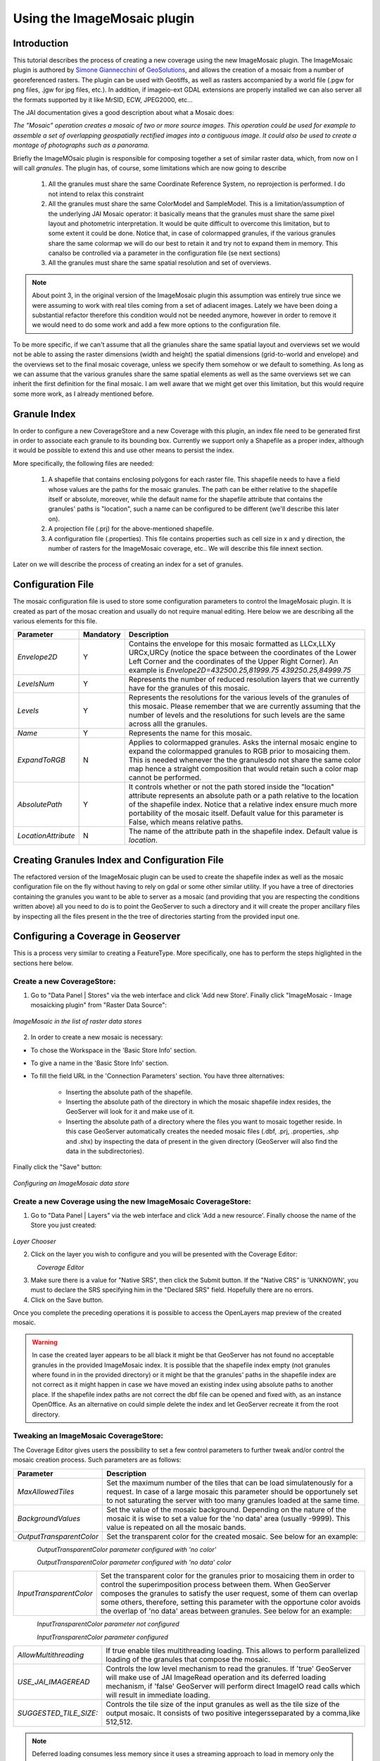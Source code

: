 .. _imagemosaic_extension:

Using the ImageMosaic plugin
============================


Introduction
------------

This tutorial describes the process of creating a new coverage using the new ImageMosaic plugin. The ImageMosaic plugin is authored by `Simone Giannecchini <http://simboss.blogspot.com/>`_ of `GeoSolutions <http://ww.geosolutions.it>`_, and allows the creation of a mosaic from a number of georeferenced rasters. The plugin can be used with Geotiffs, as well as rasters accompanied by a world file (.pgw for png files, .jgw for jpg files, etc.). In addition, if imageio-ext GDAL extensions are properly installed we can also server all the formats supported by it like MrSID, ECW, JPEG2000, etc...

The JAI documentation gives a good description about what a Mosaic does:

`The "Mosaic" operation creates a mosaic of two or more source images. This operation could be used for example to assemble a set of overlapping geospatially rectified images into a contiguous image. It could also be used to create a montage of photographs such as a panorama`.

Briefly the ImageMOsaic plugin is responsible for composing together  a set of similar raster data, which, from now on I will call *granules*. The plugin has, of course, some limitations which are now going to describe

  1. All the granules must share the same Coordinate Reference System, no reprojection is performed. I do not intend to relax this constraint
  2. All the granules must share the same ColorModel and SampleModel. This is a limitation/assumption of the underlying JAI Mosaic  operator: it basically means that the granules must share the same pixel layout and photometric interpretation. It would be quite difficult to overcome this limitation, but to some extent it could be done. Notice that, in case of colormapped granules, if the various granules share the same colormap we will do our best to retain it and try not to expand them in memory. This canalso be controlled via a  parameter in the configuration file (se next sections)
  3. All the granules must share the same spatial resolution and set of overviews. 
  
  
.. note:: About point 3, in the original version of the ImageMosaic plugin this assumption was entirely true since we were assuming to work with real tiles coming from a set of adiacent images.  Lately we have been doing a substantial refactor therefore this condition would not be needed anymore, however in order to remove it we would need to do some work and add a few more options to the configuration file.
To be more specific, if we can't assume that all the grianules share the same spatial layout and overviews set we would not be able to assing the raster dimensions (width and height) the spatial dimensions (grid-to-world and envelope) and the overviews set to the final mosaic coverage, unless we specify them somehow or we default to something. As long as we can assume that the various granules share the same spatial elements as well as the same overviews set we can inherit the first definition for the final mosaic.
I am well aware that we might get over this limitation, but this would require some more work, as I already mentioned before.

  
  
Granule Index
----------------

In order to configure a new CoverageStore and a new Coverage with this plugin, an index file need to be generated first in order to associate each granule to its bounding box. Currently we support only a Shapefile as a proper index, although it would be possible to extend this and use other means to persist the index.

More specifically, the following files are needed:

   1. A shapefile that contains enclosing polygons for each raster file.  This shapefile needs to have a field whose values are the paths for the mosaic granules. The path can be either relative to the shapefile itself or absolute, moreover, while the default name for the shapefile attribute that contains the granules' paths is "location", such a name can be configured to be different (we'll describe this later on).
   2. A projection file (.prj) for the above-mentioned shapefile.
   3. A configuration file (.properties). This file contains properties such as cell size in x and y direction, the number of rasters for the ImageMosaic coverage, etc.. We will describe this file innext section.
   
Later on we will describe the process of creating an index for a set of granules.

Configuration File
-------------------   

The mosaic configuration file is used to store some configuration parameters to control the ImageMosaic plugin. It is created as part of the mosac creation and usually do not require manual editing.
Here below we are describing all the various elements for this file.

.. list-table::
   :widths: 15 5 80

   * - **Parameter**
     - **Mandatory**
     - **Description**
   * - *Envelope2D*
     - Y
     - Contains the envelope for this mosaic formatted as LLCx,LLXy URCx,URCy (notice the space between the coordinates  of the Lower Left Corner and the coordinates of the Upper Right Corner). An example is *Envelope2D=432500.25,81999.75 439250.25,84999.75*
   * - *LevelsNum*
     - Y
     - Represents the number of reduced resolution layers that we currently have for the granules of this mosaic.
   * - *Levels*
     - Y
     - Represents the resolutions for the various levels of the granules of this mosaic. Please remember that we are currently assuming that the number of levels and the resolutions for such levels are the same across alll the granules.
   * - *Name*
     - Y
     - Represents the name for  this mosaic.
   * - *ExpandToRGB*
     - N
     - Applies to colormapped granules. Asks the internal mosaic engine to expand the colormapped granules  to RGB prior to mosaicing them. This is needed whenever the the granulesdo not share the same color map hence a straight composition that would retain such a color map cannot be performed.
   * - *AbsolutePath*
     - Y
     - It controls whether or not the path stored inside the "location" attribute  represents an absolute path or a path relative to the location of the shapefile index. Notice that  a relative index  ensure much more portability of the mosaic itself. Default value for this parameter is False, which means relative paths.
   * - *LocationAttribute*
     - N
     - The name of the attribute path in the shapefile index. Default value is *location*.    

   
Creating Granules Index  and Configuration File
-------------------------------------------------
   
The refactored version  of the ImageMosaic plugin can be used to create the shapefile index as well as the mosaic  configuration file on the fly without having to rely on gdal or some  other similar utility. 
If you have a tree of directories containing the granules you want to be able to server as a mosaic (and providing that you are respecting the conditions written above) all you need to do is to point the GeoServer to such a directory and it will create the proper ancillary files by inspecting all the files present in the the tree of directories starting from the provided input one.


Configuring a Coverage in Geoserver
-----------------------------------


This is a process very similar to creating a FeatureType. More specifically, one has to perform the steps higlighted in the sections here below.


Create a new CoverageStore:
'''''''''''''''''''''''''''

1. Go to "Data Panel | Stores" via the web interface and click 'Add new Store'. Finally click "ImageMosaic - Image mosaicking plugin" from "Raster Data Source":

.. figure:: img/imagemosaiccreate.png
   :align: center

   *ImageMosaic in the list of raster data stores*


2. In order to create a new mosaic is necessary:

- To chose the Workspace in the 'Basic Store Info' section.

- To give a name in the 'Basic Store Info' section.

- To fill the field URL in the 'Connection Parameters' section. You have three alternatives:

	- Inserting the absolute path of the shapefile.

	- Inserting the absolute path of the directory in which the mosaic shapefile index resides, the GeoServer will look for it and make use of it. 

	- Inserting the absolute path of a directory where the files you want to  mosaic together reside.  In this case GeoServer automatically creates the needed mosaic files (.dbf, .prj, .properties, .shp and .shx) by inspecting the data of present in the given directory (GeoServer will also find the data in the subdirectories).

Finally click the "Save" button:

.. figure:: img/imagemosaicconfigure.png
   :align: center

   *Configuring an ImageMosaic data store*


Create a new Coverage using the new ImageMosaic CoverageStore:
''''''''''''''''''''''''''''''''''''''''''''''''''''''''''''''


1. Go to "Data Panel | Layers" via the web interface and click 'Add a new resource'. Finally choose the name of the Store you just created:

.. figure:: img/newlayerchoser.png
   :align: center

*Layer Chooser*

2. Click on the layer you wish to configure and you will be presented with the Coverage Editor:

.. figure:: img/coverageeditor.png
   :align: left

*Coverage Editor*


3. Make sure there is a value for "Native SRS", then click the Submit button. If the "Native CRS" is 'UNKNOWN', you must to declare the SRS specifying him in the "Declared SRS" field. Hopefully there are no errors.

4. Click on the Save button.

Once you complete the preceding operations it is possible to access the OpenLayers map preview of the created mosaic.

.. warning:: In case the created layer appears to be all black it might be that GeoServer has not found no acceptable granules in the provided ImageMosaic index. It is possible that the shapefile index empty (not granules where found in in the provided directory) or it might be that the granules' paths in the shapefile index are not correct as it might happen in case we have moved an existing index using absolute paths to another place. If the shapefile index paths are not correct the dbf file can be opened and fixed with, as an instance OpenOffice. As an alternative on could simple delete the index and let GeoServer recreate it from the root directory.

Tweaking an ImageMosaic CoverageStore:
''''''''''''''''''''''''''''''''''''''

The Coverage Editor gives users the possibility to set a few control parameters to further tweak and/or control the mosaic creation process. Such parameters are as follows:

.. list-table::
   :widths: 20 80

   * - **Parameter**
     - **Description**
   * - *MaxAllowedTiles*
     - Set the maximum number of the tiles that can be load simulatenously for a request. In case of a large mosaic this parameter should be opportunely set to not saturating the server with too many granules loaded at  the same  time.
   * - *BackgroundValues*
     - Set the value of the mosaic background. Depending on the nature of the mosaic it is wise to set a value for the 'no data' area (usually -9999). This value is repeated on all the mosaic bands.
   * - *OutputTransparentColor*
     - Set the transparent color for the created mosaic. See below for an example:

.. figure:: img/output_color.png
   :align: left

*OutputTransparentColor parameter configured with 'no color'*

.. figure:: img/output_color2.png
   :align: left

*OutputTransparentColor parameter configured with 'no data' color*

.. list-table::
   :widths: 20 80
   
   * - *InputTransparentColor*
     - Set the transparent color for the granules prior to mosaicing them in order to control the superimposition process between them. When GeoServer composes the granules to satisfy the user request, some of them can overlap some others, therefore, setting this parameter with the opportune color avoids the overlap of 'no data' areas between granules. See below for an example:

.. figure:: img/input_color.png
   :align: left

*InputTransparentColor parameter not configured*

.. figure:: img/input_color2.png
   :align: left

*InputTransparentColor parameter configured*

.. list-table::
   :widths: 20 80
   
   * - *AllowMultithreading*
     - If true enable  tiles multithreading loading. This allows to perform parallelized loading of the granules that compose the mosaic.
   * - *USE_JAI_IMAGEREAD*
     - Controls the low level mechanism to read the granules. If 'true' GeoServer will make use of JAI ImageRead operation and its deferred loading mechanism, if  'false' GeoServer will perform direct ImageIO read calls which will result in immediate loading.
   * - *SUGGESTED_TILE_SIZE:*
     - Controls the tile size  of the input granules as well as the tile size of  the output mosaic. It consists of two positive integersseparated by a comma,like 512,512.
     
.. note:: Deferred loading consumes less memory since it uses a streaming approach to load in memory only the data that is needed for the processing at each time, but, on the other side, may cause problems under heavy load since it keeps granules' files open for a long time to support deferred  loading.

.. note:: Immediate loading consumes more memory since it loads in memory the whole requested mosaic at once, but, on the other side, it usually performs faster and does not leave  room for "too many files open" error conditions as it happens for deferred loading.



Configuration examples
----------------------

Now we are going to provide a few examples of mosaic configurations to demonstrate how we can make use of the ImageMosaic parameters.


DEM/Bathymetric mosaic configuration (raw data)
'''''''''''''''''''''''''

Such a mosaic can be use to serve large amount of data which represents altitude or depth and therefore does not specify colors directly while it reather needs an SLD to generate pictures. In our case we have a DEM dataset which consists of a set of raw geotiff files.

The first operation is to create the CoverageStore following the three steps showed in 'Create a new CoverageStore' specifying, for example, the path of the shapefile in the 'URL' field. 
Inside the Coverage Editor, Publishing tab - Default Title section, you can specify the 'dem' default style (Default Style combo box) in order to represent the visualization style of the mosaic. The following is an example style:

.. code-block:: xml

  <?xml version="1.0" encoding="ISO-8859-1"?>
  <StyledLayerDescriptor version="1.0.0"
    xmlns="http://www.opengis.net/sld" xmlns:ogc="http://www.opengis.net/ogc"
    xmlns:xlink="http://www.w3.org/1999/xlink" xmlns:xsi="http://www.w3.org/2001/XMLSchema-instance"
    xsi:schemaLocation="http://www.opengis.net/sld 	http://schemas.opengis.net/sld/1.0.0/StyledLayerDescriptor.xsd">
    <NamedLayer>
      <Name>gtopo</Name>
      <UserStyle>
        <Name>dem</Name>
        <Title>Simple DEM style</Title>
        <Abstract>Classic elevation color progression</Abstract>
        <FeatureTypeStyle>
          <Rule>
            <RasterSymbolizer>
              <Opacity>1.0</Opacity>
              <ColorMap>
                <ColorMapEntry color="#000000" quantity="-9999" label="nodata" opacity="1.0" />
                <ColorMapEntry color="#AAFFAA" quantity="0" label="values" />
                <ColorMapEntry color="#00FF00" quantity="1000" label="values" />
                <ColorMapEntry color="#FFFF00" quantity="1200" label="values" />
                <ColorMapEntry color="#FF7F00" quantity="1400" label="values" />
                <ColorMapEntry color="#BF7F3F" quantity="1600" label="values" />
                <ColorMapEntry color="#000000" quantity="2000" label="values" />
              </ColorMap>
            </RasterSymbolizer>
          </Rule>
        </FeatureTypeStyle>
      </UserStyle>
    </NamedLayer>
  </StyledLayerDescriptor>

In this way you have a clear distinction between the different intervals of the dataset that compose the mosaic, like the background and the 'no data' area.

.. figure:: img/vito_config_1.png
   :align: left

.. note:: The 'no data' on the sample mosaic is -9999, on the other  side the default background value is for mosaics is '0.0'.

The result is the following.


.. figure:: img/vito_1.png
   :align: left
*Basic configuration*


By setting in opportune  ways the other configuration parameters, it is possible to improve at the same time both the appearance of the mosaic as well as the its performances. As an instance we could:

1. Make the 'no data' areas transparent and coherent with the real data. To achieve this we need to change the opacity of the 'no data' ColorMapEntry in the 'dem' style to '0.0' and set 'BackgroundValues' parameter at '-9999' so that empty areas will be filled with this value. The result is as follows:


.. figure:: img/vito_2.png
   :align: left
*Advanced configuration*


2. Allow multithreaded granules loading. By setting the 'AllowMultiThreading' parameter to tru GeoServer will load the granules in parallell sing multiple threads with a consequent increase of the performances on some architectures..


The configuration parameters are the followings:

1. MaxAllowedTiles: 2147483647

2. BackgroundValues: -9999.

3. OutputTransparentColor: 'no color'.

4. InputImageThresholdValue: NaN.

5. InputTransparentColor: 'no color'.

6. AllowMultiThreading: true.

7. USE_JAI_IMAGEREAD: true.

8. SUGGESTED_TILE_SIZE: 512,512.


Aerial Imagery mosaic configuration
''''''''''''''''''''''''''

In this example we are going to create a mosaic that will serve aerial imagery, RGB geotiffs in this case. Noticed that since we are talking about visual data, in the Coverage Editor you can use the basic 'raster' style, as reported here below, which is just a stub SLD to instruct the  GeoServer raster renderer to not do anything particular in terms of color management:

.. code-block:: xml

  <?xml version="1.0" encoding="ISO-8859-1"?>
  <StyledLayerDescriptor version="1.0.0"
    xmlns="http://www.opengis.net/sld" xmlns:ogc="http://www.opengis.net/ogc"
    xmlns:xlink="http://www.w3.org/1999/xlink" xmlns:xsi="http://www.w3.org/2001/XMLSchema-instance"
    xsi:schemaLocation="http://www.opengis.net/sld 	http://schemas.opengis.net/sld/1.0.0/StyledLayerDescriptor.xsd">
    <NamedLayer>
      <Name>raster</Name>
      <UserStyle>
        <Name>raster</Name>
        <Title>Raster</Title>
        <Abstract>A sample style for rasters, good for displaying imagery	</Abstract>
        <FeatureTypeStyle>
          <FeatureTypeName>Feature</FeatureTypeName>
          <Rule>
            <RasterSymbolizer>
              <Opacity>1.0</Opacity>
            </RasterSymbolizer>
          </Rule>
        </FeatureTypeStyle>
      </UserStyle>
    </NamedLayer>
  </StyledLayerDescriptor>


The result is the following.


.. figure:: img/prato_1.png
   :align: left
*Basic configuration*

.. note:: Those ugly black areas, are the resulting of applying the eafalt mosaic parameters to a mosaic that does not entirey cover its bounding box. The areas within the BBOX that are not covered with data will default to a value of 0 on each band. Since this mosaic is RGB wecan simply set  the OutputTransparentCOlor to 0,0,0 in order to get back transparent fills for the BBOX.

The  various parameters can be set as follows:

1. MaxAllowedTiles: 2147483647

2. BackgroundValues: default value.

3. OutputTransparentColor: #000000 (to make transparent the background).

4. InputImageThresholdValue: NaN.

5. InputTransparentColor: 'no color'.

6. AllowMultiThreading: true (in this way GeoServer manages the loading of the tiles in parallel mode with a consequent increase of the performances).

7. USE_JAI_IMAGEREAD: true.

8. SUGGESTED_TILE_SIZE: 512,512.


The results is the following:


.. figure:: img/prato_2.png
   :align: left

*Advanced configuration*


Scanned Maps mosaic configuration
''''''''''''''''''''''''''''''

In this case we want to show how to serve scanned maps (mostly B&W images) via a GeoServer mosaic.

In the Coverage Editor you can use the basic 'raster' style as shown above since there is not need to use any of the advanced RasterSymbolizer capabilities.

The result is the following.


.. figure:: img/iacovella_1.png
   :align: left

*Basic configuration*

This mosaic, formed by two single granules,  shows a typical case where the 'no data' collar areas of the granules overlap, as it is shown in the picture above.
In this case we can use the 'InputTrasparentColor' parameter at  to make the collar areas disappear during the superimposition process, as instance, in this case, by using the '#FFFFFF' 'InputTrasparentColor'.  

This is the result:


.. figure:: img/iacovella_2.png
   :align: left

*Advanced configuration*



The final configuration parameters are the followings:

1. MaxAllowedTiles: 2147483647

2. BackgroundValues: default value.

3. OutputTransparentColor: 'no color'.

4. InputImageThresholdValue: NaN.

5. InputTransparentColor: #FFFFFF.

6. AllowMultiThreading: true (in this way GeoServer manages the loading of the tiles in parallel mode with a consequent increase of the performances).

7. USE_JAI_IMAGEREAD: true.

8. SUGGESTED_TILE_SIZE: 512,512.


